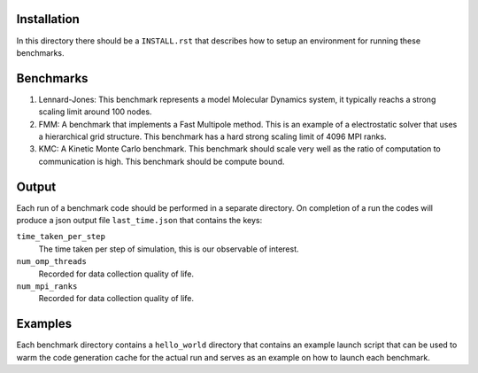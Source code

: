 Installation
------------

In this directory there should be a ``INSTALL.rst`` that describes how to setup an environment for running these benchmarks.


Benchmarks
----------

1. Lennard-Jones: This benchmark represents a model Molecular Dynamics system, it typically reachs a strong scaling limit around 100 nodes.
2. FMM: A benchmark that implements a Fast Multipole method. This is an example of a electrostatic solver that uses a hierarchical grid structure. This benchmark has a hard strong scaling limit of 4096 MPI ranks.
3. KMC: A Kinetic Monte Carlo benchmark. This benchmark should scale very well as the ratio of computation to communication is high. This benchmark should be compute bound.

Output
------

Each run of a benchmark code should be performed in a separate directory. On completion of a run the codes will produce a json output file ``last_time.json`` that contains the keys:

``time_taken_per_step``
    The time taken per step of simulation, this is our observable of interest.

``num_omp_threads``
    Recorded for data collection quality of life.

``num_mpi_ranks``
    Recorded for data collection quality of life.

Examples
--------

Each benchmark directory contains a ``hello_world`` directory that contains an example launch script that can be used to warm the code generation cache for the actual run and serves as an example on how to launch each benchmark.

